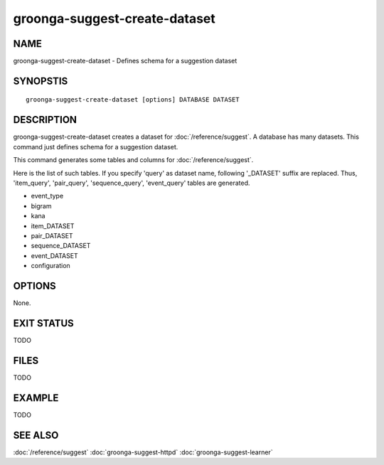 .. -*- rst -*-

groonga-suggest-create-dataset
==============================

NAME
----

groonga-suggest-create-dataset - Defines schema for a suggestion dataset

SYNOPSTIS
---------

::

 groonga-suggest-create-dataset [options] DATABASE DATASET

DESCRIPTION
-----------

groonga-suggest-create-dataset creates a dataset for :doc:`/reference/suggest`. A database has many datasets. This command just defines schema for a suggestion dataset.

This command generates some tables and columns for :doc:`/reference/suggest`.

Here is the list of such tables. If you specify 'query' as dataset name, following '_DATASET' suffix are replaced. Thus, 'item_query', 'pair_query', 'sequence_query', 'event_query' tables are generated.

* event_type
* bigram
* kana
* item_DATASET
* pair_DATASET
* sequence_DATASET
* event_DATASET
* configuration

OPTIONS
-------

None.

EXIT STATUS
-----------

TODO

FILES
-----

TODO

EXAMPLE
-------

TODO

SEE ALSO
--------

:doc:`/reference/suggest`
:doc:`groonga-suggest-httpd`
:doc:`groonga-suggest-learner`
